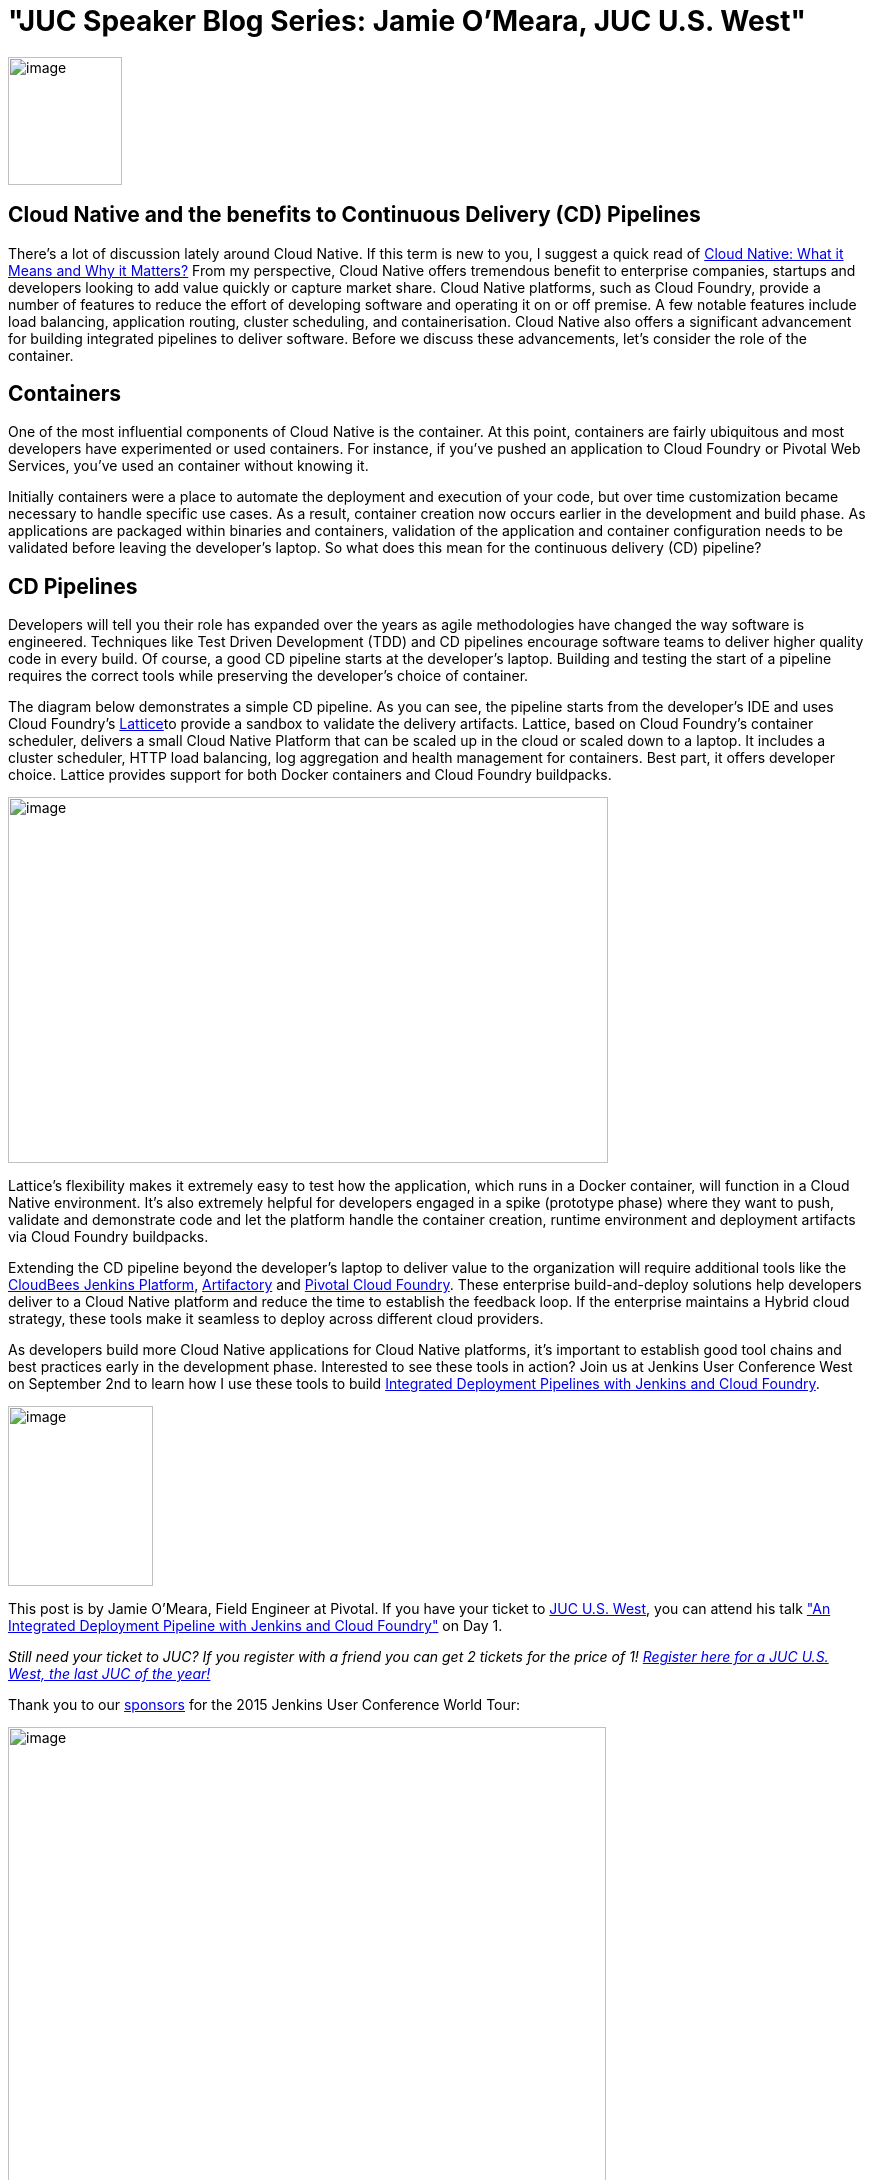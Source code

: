 = "JUC Speaker Blog Series: Jamie O'Meara, JUC U.S. West"
:page-tags: general , jenkinsci
:page-author: hinman

image:https://jenkins-ci.org/sites/default/files/images/Jenkins_Butler_0.png[image,width=114,height=128] +


== Cloud Native and the benefits to Continuous Delivery (CD) Pipelines


There’s a lot of discussion lately around Cloud Native. If this term is new to you, I suggest a quick read of https://www.informationweek.com/cloud/platform-as-a-service/cloud-native-what-it-means-why-it-matters/d/d-id/1321539[Cloud Native: What it Means and Why it Matters?] From my perspective, Cloud Native offers tremendous benefit to enterprise companies, startups and developers looking to add value quickly or capture market share. Cloud Native platforms, such as Cloud Foundry, provide a number of features to reduce the effort of developing software and operating it on or off premise. A few notable features include load balancing, application routing, cluster scheduling, and containerisation. Cloud Native also offers a significant advancement for building integrated pipelines to deliver software. Before we discuss these advancements, let’s consider the role of the container.


== Containers


One of the most influential components of Cloud Native is the container. At this point, containers are fairly ubiquitous and most developers have experimented or used containers. For instance, if you've pushed an application to Cloud Foundry or Pivotal Web Services, you’ve used an container without knowing it.


Initially containers were a place to automate the deployment and execution of your code, but over time customization became necessary to handle specific use cases. As a result, container creation now occurs earlier in the development and build phase. As applications are packaged within binaries and containers, validation of the application and container configuration needs to be validated before leaving the developer’s laptop. So what does this mean for the continuous delivery (CD) pipeline?


== CD Pipelines


Developers will tell you their role has expanded over the years as agile methodologies have changed the way software is engineered. Techniques like Test Driven Development (TDD) and CD pipelines encourage software teams to deliver higher quality code in every build. Of course, a good CD pipeline starts at the developer’s laptop. Building and testing the start of a pipeline requires the correct tools while preserving the developer’s choice of container.


The diagram below demonstrates a simple CD pipeline. As you can see, the pipeline starts from the developer’s IDE and uses Cloud Foundry’s https://lattice.cf/[Lattice]to provide a sandbox to validate the delivery artifacts. Lattice, based on Cloud Foundry’s container scheduler, delivers a small Cloud Native Platform that can be scaled up in the cloud or scaled down to a laptop. It includes a cluster scheduler, HTTP load balancing, log aggregation and health management for containers. Best part, it offers developer choice. Lattice provides support for both Docker containers and Cloud Foundry buildpacks.


image:https://jenkins-ci.org/sites/default/files/images/omeara-pic_0.png[image,width=600,height=366] +


Lattice’s flexibility makes it extremely easy to test how the application, which runs in a Docker container, will function in a Cloud Native environment. It’s also extremely helpful for developers engaged in a spike (prototype phase) where they want to push, validate and demonstrate code and let the platform handle the container creation, runtime environment and deployment artifacts via Cloud Foundry buildpacks.


Extending the CD pipeline beyond the developer’s laptop to deliver value to the organization will require additional tools like the https://www.cloudbees.com/products/cloudbees-jenkins-platform[CloudBees Jenkins Platform], https://www.jfrog.com/artifactory/[Artifactory] and https://pivotal.io/platform-as-a-service/pivotal-cloud-foundry[Pivotal Cloud Foundry]. These enterprise build-and-deploy solutions help developers deliver to a Cloud Native platform and reduce the time to establish the feedback loop. If the enterprise maintains a Hybrid cloud strategy, these tools make it seamless to deploy across different cloud providers.


As developers build more Cloud Native applications for Cloud Native platforms, it’s important to establish good tool chains and best practices early in the development phase. Interested to see these tools in action? Join us at Jenkins User Conference West on September 2nd to learn how I use these tools to build https://www.cloudbees.com/jenkins/juc-2015/abstracts/us-west/01-01-1400[Integrated Deployment Pipelines with Jenkins and Cloud Foundry].


image:https://jenkins-ci.org/sites/default/files/images/OMeara_0.jpg[image,width=145,height=180] +


This post is by Jamie O'Meara, Field Engineer at Pivotal. If you have your ticket to https://www.cloudbees.com/jenkins/juc-2015/us-west[JUC U.S. West], you can attend his talk https://www.cloudbees.com/jenkins/juc-2015/abstracts/us-west/01-01-1400["An Integrated Deployment Pipeline with Jenkins and Cloud Foundry"] on Day 1.


_Still need your ticket to JUC? If you register with a friend you can get 2 tickets for the price of 1! https://www.cloudbees.com/jenkins/juc-2015/us-west[Register here for a JUC U.S. West, the last JUC of the year!]_


Thank you to our https://www.cloudbees.com/jenkins/juc-2015/sponsors[sponsors] for the 2015 Jenkins User Conference World Tour:


image:https://jenkins-ci.org/sites/default/files/images/sponsors-06032015-02_0.png[image,width=598,height=579] +
